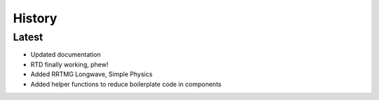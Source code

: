 =======
History
=======

Latest
------

* Updated documentation
* RTD finally working, phew!
* Added RRTMG Longwave, Simple Physics
* Added helper functions to reduce boilerplate code in components
